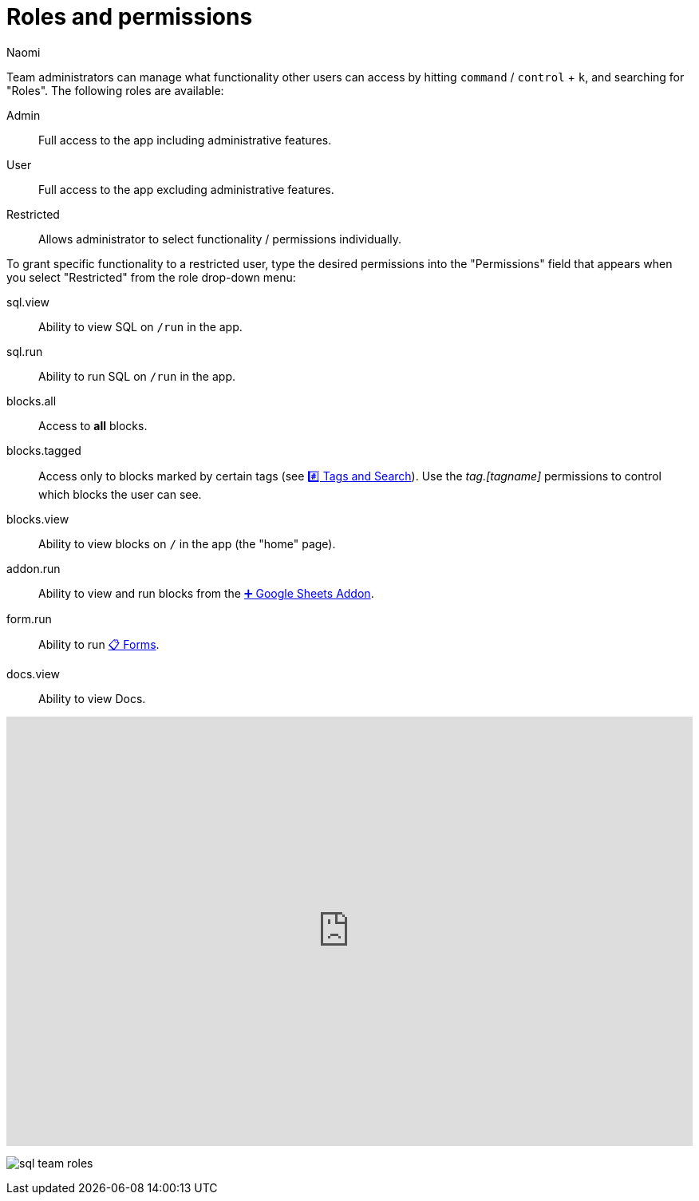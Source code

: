 = Roles and permissions
:last_updated: 8/23/2022
:author: Naomi
:linkattrs:
:experimental:
:page-layout: default-seekwell
:description: Team administrators can manage what functionality other users can access.

// More

Team administrators can manage what functionality other users can access by hitting `command` / `control` + `k`, and searching for "Roles". The following roles are available:

Admin:: Full access to the app including administrative features.

User:: Full access to the app excluding administrative features.

Restricted:: Allows administrator to select functionality / permissions individually.

To grant specific functionality to a restricted user, type the desired permissions into the "Permissions" field that appears when you select "Restricted" from the role drop-down menu:

sql.view:: Ability to view SQL on `/run` in the app.

sql.run:: Ability to run SQL on `/run` in the app.

blocks.all:: Access to *all* blocks.

blocks.tagged:: Access only to blocks marked by certain tags (see xref:tags-and-search.adoc[#️⃣ Tags and Search]). Use the _tag.[tagname]_ permissions to control which blocks the user can see.

blocks.view:: Ability to view blocks on `/` in the app (the "home" page).

addon.run:: Ability to view and run blocks from the xref:google-sheets-addon.adoc[➕ Google Sheets Addon].
form.run:: Ability to run xref:forms.adoc[📋 Forms].
docs.view:: Ability to view Docs.

++++
<div style="position: relative; padding-bottom: 62.5%; height: 0;"><iframe src="https://www.loom.com/embed/04878d2cd6a449db98d4f7aac30df416" frameborder="0" webkitallowfullscreen mozallowfullscreen allowfullscreen style="position: absolute; top: 0; left: 0; width: 100%; height: 100%;"></iframe></div>
++++

image:sql-team-roles.png[]
